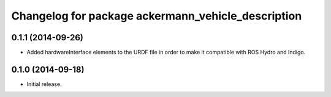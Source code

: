 ^^^^^^^^^^^^^^^^^^^^^^^^^^^^^^^^^^^^^^^^^^^^^^^^^^^
Changelog for package ackermann_vehicle_description
^^^^^^^^^^^^^^^^^^^^^^^^^^^^^^^^^^^^^^^^^^^^^^^^^^^

0.1.1 (2014-09-26)
------------------
* Added hardwareInterface elements to the URDF file in order to make it
  compatible with ROS Hydro and Indigo.

0.1.0 (2014-09-18)
------------------
* Initial release.
